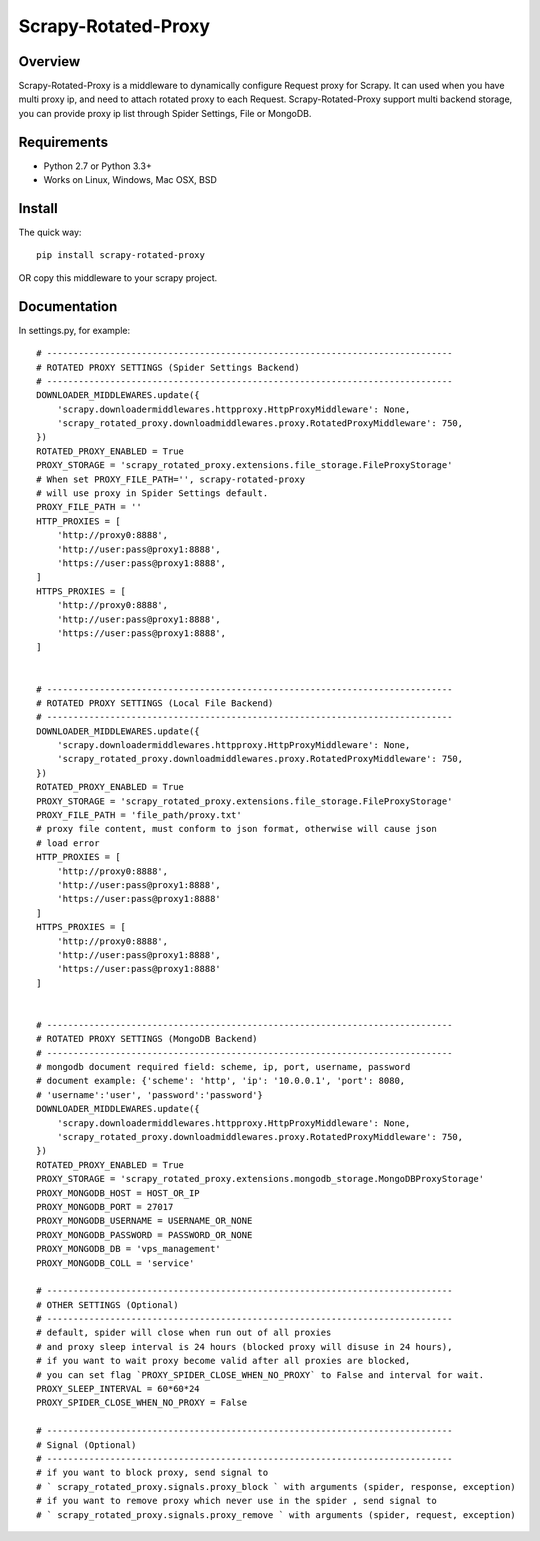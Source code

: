 ====================
Scrapy-Rotated-Proxy
====================

.. image:: https://img.shields.io/pypi/v/scrapy-rotated-proxy.svg
   :target: https://pypi.python.org/pypi/scrapy-rotated-proxy
   :alt: PyPI Version

.. image:: https://img.shields.io/travis/xiaowangwindow/scrapy-rotated-proxy/master.svg
   :target: http://travis-ci.org/xiaowangwindow/scrapy-rotated-proxy
   :alt: Build Status

Overview
========

Scrapy-Rotated-Proxy is a middleware to dynamically configure Request proxy for Scrapy.
It can used when you have multi proxy ip, and need to attach rotated proxy to each Request.
Scrapy-Rotated-Proxy support multi backend storage, you can provide proxy ip
list through Spider Settings, File or MongoDB.

Requirements
============

* Python 2.7 or Python 3.3+
* Works on Linux, Windows, Mac OSX, BSD

Install
=======

The quick way::

    pip install scrapy-rotated-proxy

OR copy this middleware to your scrapy project.

Documentation
=============

In settings.py, for example::

    # -----------------------------------------------------------------------------
    # ROTATED PROXY SETTINGS (Spider Settings Backend)
    # -----------------------------------------------------------------------------
    DOWNLOADER_MIDDLEWARES.update({
        'scrapy.downloadermiddlewares.httpproxy.HttpProxyMiddleware': None,
        'scrapy_rotated_proxy.downloadmiddlewares.proxy.RotatedProxyMiddleware': 750,
    })
    ROTATED_PROXY_ENABLED = True
    PROXY_STORAGE = 'scrapy_rotated_proxy.extensions.file_storage.FileProxyStorage'
    # When set PROXY_FILE_PATH='', scrapy-rotated-proxy
    # will use proxy in Spider Settings default.
    PROXY_FILE_PATH = ''
    HTTP_PROXIES = [
        'http://proxy0:8888',
        'http://user:pass@proxy1:8888',
        'https://user:pass@proxy1:8888',
    ]
    HTTPS_PROXIES = [
        'http://proxy0:8888',
        'http://user:pass@proxy1:8888',
        'https://user:pass@proxy1:8888',
    ]


    # -----------------------------------------------------------------------------
    # ROTATED PROXY SETTINGS (Local File Backend)
    # -----------------------------------------------------------------------------
    DOWNLOADER_MIDDLEWARES.update({
        'scrapy.downloadermiddlewares.httpproxy.HttpProxyMiddleware': None,
        'scrapy_rotated_proxy.downloadmiddlewares.proxy.RotatedProxyMiddleware': 750,
    })
    ROTATED_PROXY_ENABLED = True
    PROXY_STORAGE = 'scrapy_rotated_proxy.extensions.file_storage.FileProxyStorage'
    PROXY_FILE_PATH = 'file_path/proxy.txt'
    # proxy file content, must conform to json format, otherwise will cause json
    # load error
    HTTP_PROXIES = [
        'http://proxy0:8888',
        'http://user:pass@proxy1:8888',
        'https://user:pass@proxy1:8888'
    ]
    HTTPS_PROXIES = [
        'http://proxy0:8888',
        'http://user:pass@proxy1:8888',
        'https://user:pass@proxy1:8888'
    ]


    # -----------------------------------------------------------------------------
    # ROTATED PROXY SETTINGS (MongoDB Backend)
    # -----------------------------------------------------------------------------
    # mongodb document required field: scheme, ip, port, username, password
    # document example: {'scheme': 'http', 'ip': '10.0.0.1', 'port': 8080,
    # 'username':'user', 'password':'password'}
    DOWNLOADER_MIDDLEWARES.update({
        'scrapy.downloadermiddlewares.httpproxy.HttpProxyMiddleware': None,
        'scrapy_rotated_proxy.downloadmiddlewares.proxy.RotatedProxyMiddleware': 750,
    })
    ROTATED_PROXY_ENABLED = True
    PROXY_STORAGE = 'scrapy_rotated_proxy.extensions.mongodb_storage.MongoDBProxyStorage'
    PROXY_MONGODB_HOST = HOST_OR_IP
    PROXY_MONGODB_PORT = 27017
    PROXY_MONGODB_USERNAME = USERNAME_OR_NONE
    PROXY_MONGODB_PASSWORD = PASSWORD_OR_NONE
    PROXY_MONGODB_DB = 'vps_management'
    PROXY_MONGODB_COLL = 'service'

    # -----------------------------------------------------------------------------
    # OTHER SETTINGS (Optional)
    # -----------------------------------------------------------------------------
    # default, spider will close when run out of all proxies
    # and proxy sleep interval is 24 hours (blocked proxy will disuse in 24 hours),
    # if you want to wait proxy become valid after all proxies are blocked,
    # you can set flag `PROXY_SPIDER_CLOSE_WHEN_NO_PROXY` to False and interval for wait.
    PROXY_SLEEP_INTERVAL = 60*60*24
    PROXY_SPIDER_CLOSE_WHEN_NO_PROXY = False

    # -----------------------------------------------------------------------------
    # Signal (Optional)
    # -----------------------------------------------------------------------------
    # if you want to block proxy, send signal to
    # ` scrapy_rotated_proxy.signals.proxy_block ` with arguments (spider, response, exception)
    # if you want to remove proxy which never use in the spider , send signal to
    # ` scrapy_rotated_proxy.signals.proxy_remove ` with arguments (spider, request, exception)
